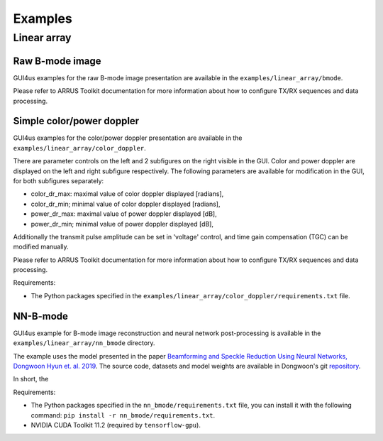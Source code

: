 .. _arrus-toolkit-examples:

========
Examples
========


Linear array
============

Raw B-mode image
----------------

GUI4us examples for the raw B-mode image presentation are available in the
``examples/linear_array/bmode``.

Please refer to ARRUS Toolkit documentation for more information about
how to configure TX/RX sequences and data processing.

Simple color/power doppler
--------------------------

GUI4us examples for the color/power doppler presentation are available in the
``examples/linear_array/color_doppler``.

There are parameter controls on the left and 2 subfigures on the right visible in the GUI.
Color and power doppler are displayed on the left and right subfigure respectively.
The following parameters are available for modification in the GUI, for both subfigures separately:

- color_dr_max: maximal value of color doppler displayed [radians], 
- color_dr_min; minimal value of color doppler displayed [radians], 
- power_dr_max: maximal value of power doppler displayed [dB], 
- power_dr_min; minimal value of power doppler displayed [dB], 

Additionally the transmit pulse amplitude can be set in 'voltage' control,
and time gain compensation (TGC) can be modified manually.

Please refer to ARRUS Toolkit documentation for more information about
how to configure TX/RX sequences and data processing.

Requirements:

- The Python packages specified in the ``examples/linear_array/color_doppler/requirements.txt`` file.

NN-B-mode
---------

GUI4us example for B-mode image reconstruction and neural network post-processing
is available in the ``examples/linear_array/nn_bmode`` directory.

The example uses the model presented in the paper
`Beamforming and Speckle Reduction Using Neural Networks, Dongwoon Hyun et. al. 2019 <https://doi.org/10.1109%2FTUFFC.2019.2903795>`__.
The source code, datasets and model weights are available in Dongwoon's git
`repository <https://gitlab.com/dongwoon.hyun/nn_bmode>`__.

In short, the

Requirements:

- The Python packages specified in the ``nn_bmode/requirements.txt`` file, 
  you can install it with the following command: ``pip install -r nn_bmode/requirements.txt``.
- NVIDIA CUDA Toolkit 11.2 (required by ``tensorflow-gpu``).
